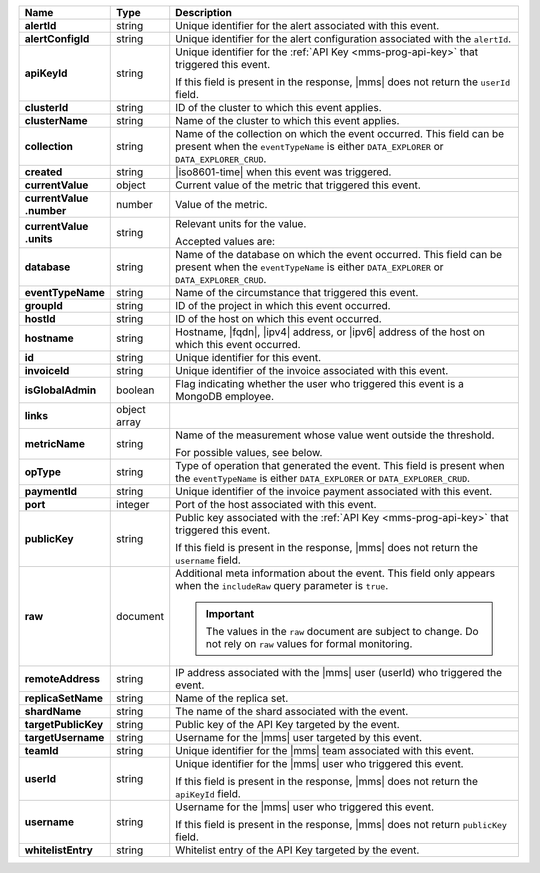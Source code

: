 .. list-table::
   :widths: 15 10 75
   :header-rows: 1
   :stub-columns: 1

   * - Name
     - Type
     - Description

   * - alertId
     - string
     - Unique identifier for the alert associated with this event.

   * - alertConfigId
     - string
     - Unique identifier for the alert configuration associated with
       the ``alertId``.

   * - apiKeyId
     - string
     - Unique identifier for the :ref:`API Key <mms-prog-api-key>`
       that triggered this event.

       If this field is present in the response, |mms| does not return
       the ``userId`` field.

   * - clusterId
     - string
     - ID of the cluster to which this event applies.

   * - clusterName
     - string
     - Name of the cluster to which this event applies.

   * - collection
     - string
     - Name of the collection on which the event occurred. This field
       can be present when the ``eventTypeName`` is either
       ``DATA_EXPLORER`` or ``DATA_EXPLORER_CRUD``.

   * - created
     - string
     - |iso8601-time| when this event was triggered.

   * - currentValue
     - object
     - Current value of the metric that triggered this event.

   * - | currentValue
       | .number
     - number
     - Value of the metric.

   * - | currentValue
       | .units
     - string
     - Relevant units for the value.

       .. example::
          A metric that measures memory consumption would have a byte measurement, while a metric that measures time would have a time unit.

       Accepted values are:

       .. include:: /includes/possibleValues-api-units.rst

   * - database
     - string
     - Name of the database on which the event occurred. This field
       can be present when the ``eventTypeName`` is either
       ``DATA_EXPLORER`` or ``DATA_EXPLORER_CRUD``.

   * - eventTypeName
     - string
     - Name of the circumstance that triggered this event.

       .. include:: /includes/api/facts/event-type-values.rst

   * - groupId
     - string
     - ID of the project in which this event occurred.

   * - hostId
     - string
     - ID of the host on which this event occurred.

   * - hostname
     - string
     - Hostname, |fqdn|, |ipv4| address, or |ipv6| address of the host
       on which this event occurred.

   * - id
     - string
     - Unique identifier for this event.

   * - invoiceId
     - string
     - Unique identifier of the invoice associated with this event.

   * - isGlobalAdmin
     - boolean
     - Flag indicating whether the user who triggered this event is a
       MongoDB employee.

   * - links
     - object array
     - .. include:: /includes/api/links-explanation.rst

   * - metricName
     - string
     - Name of the measurement whose value went outside the threshold.

       For possible values, see below.

   * - opType
     - string
     - Type of operation that generated the event. This field is
       present when the ``eventTypeName`` is either ``DATA_EXPLORER``
       or ``DATA_EXPLORER_CRUD``.

   * - paymentId
     - string
     - Unique identifier of the invoice payment associated with this
       event.

   * - port
     - integer
     - Port of the host associated with this event.

   * - publicKey
     - string
     - Public key associated with the
       :ref:`API Key <mms-prog-api-key>` that triggered this event.

       If this field is present in the response, |mms| does not return
       the ``username`` field.

   * - raw
     - document
     - Additional meta information about the event. This field only
       appears when the ``includeRaw`` query parameter is ``true``.

       .. important::

          The values in the ``raw`` document are subject to change. Do
          not rely on ``raw`` values for formal monitoring.

   * - remoteAddress
     - string
     - IP address associated with the |mms| user (userId) who
       triggered the event.

   * - replicaSetName
     - string
     - Name of the replica set.

   * - shardName
     - string
     - The name of the shard associated with the event.

   * - targetPublicKey
     - string
     - Public key of the API Key targeted by the event.

   * - targetUsername
     - string
     - Username for the |mms| user targeted by this event.

   * - teamId
     - string
     - Unique identifier for the |mms| team associated with this event.

   * - userId
     - string
     - Unique identifier for the |mms| user who triggered this
       event.

       If this field is present in the response, |mms| does not
       return the ``apiKeyId`` field.

   * - username
     - string
     - Username for the |mms| user who triggered this event.

       If this field is present in the response, |mms| does not return
       ``publicKey`` field.

   * - whitelistEntry
     - string
     - Whitelist entry of the API Key targeted by the event.

